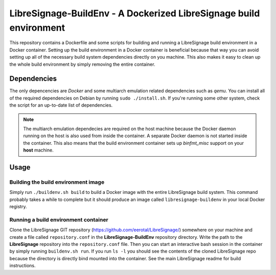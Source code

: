 LibreSignage-BuildEnv - A Dockerized LibreSignage build environment
-------------------------------------------------------------------

This repository contains a Dockerfile and some scripts for building and running
a LibreSignage build environment in a Docker container. Setting up the build
environment in a Docker container is beneficial because that way you can avoid
setting up all of the necessary build system dependencies directly on you machine.
This also makes it easy to clean up the whole build environment by simply removing
the entire container.

Dependencies
++++++++++++

The only depencencies are *Docker* and some multiarch emulation related
dependencies such as *qemu*. You can install all of the required dependencies
on Debian by running ``sudo ./install.sh``. If you're running some other system,
check the script for an up-to-date list of dependencies.

.. note::
  The multiarch emulation dependecies are required on the host machine because
  the Docker daemon running on the host is also used from inside the container.
  A separate Docker daemon is not started inside the container. This also means
  that the build environment container sets up *binfmt_misc* support on your
  **host** machine.

Usage
+++++

Building the build environment image
....................................

Simply run ``./buildenv.sh build`` to build a Docker image with the entire
LibreSignage build system. This command probably takes a while to complete but
it should produce an image called ``libresignage-buildenv`` in your local
Docker registry.

Running a build environment container
.....................................

Clone the LibreSignage GIT repository (https://github.com/eerotal/LibreSignage/)
somewhere on your machine and create a file called ``repository.conf`` in the
**LibreSignage-BuildEnv** repository directory. Write the path to the
**LibreSignage** repository into the ``repository.conf`` file. Then you can
start an interactive bash session in the container by simply running
``buildenv.sh run``. If you run ``ls -l`` you should see the contents of the
cloned LibreSignage repo because the directory is directly bind mounted into
the container. See the main LibreSignage readme for build instructions.
